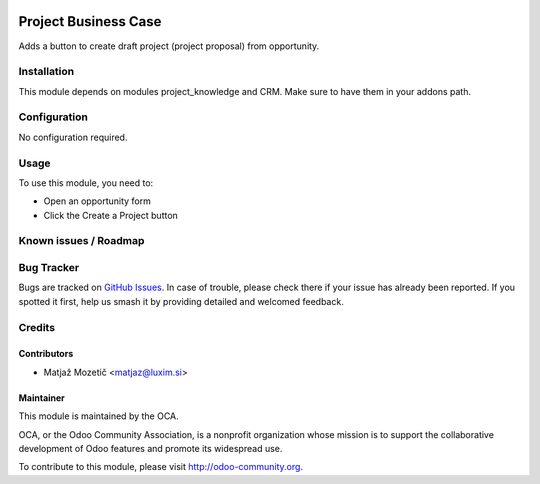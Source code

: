 .. image:: https://img.shields.io/badge/licence-AGPL--3-blue.svg
   :target: http://www.gnu.org/licenses/agpl-3.0-standalone.html
   :alt: License: AGPL-3

=====================
Project Business Case
=====================

Adds a button to create draft project (project proposal) from opportunity.

Installation
============

This module depends on modules project_knowledge and CRM. Make sure to have
them in your addons path.

Configuration
=============

No configuration required.

Usage
=====

To use this module, you need to:

* Open an opportunity form
* Click the Create a Project button

Known issues / Roadmap
======================

Bug Tracker
===========
Bugs are tracked on `GitHub Issues
<https://github.com/projectexpert/project-advanced/issues>`_.
In case of trouble, please check there if your issue has already been
reported. If you spotted it first, help us smash it by providing detailed
and welcomed feedback.

Credits
=======

Contributors
------------

* Matjaž Mozetič <matjaz@luxim.si>

Maintainer
----------

.. image:: https://odoo-community.org/logo.png
   :alt: Odoo Community Association
   :target: https://odoo-community.org

This module is maintained by the OCA.

OCA, or the Odoo Community Association, is a nonprofit organization whose
mission is to support the collaborative development of Odoo features and
promote its widespread use.

To contribute to this module, please visit http://odoo-community.org.
